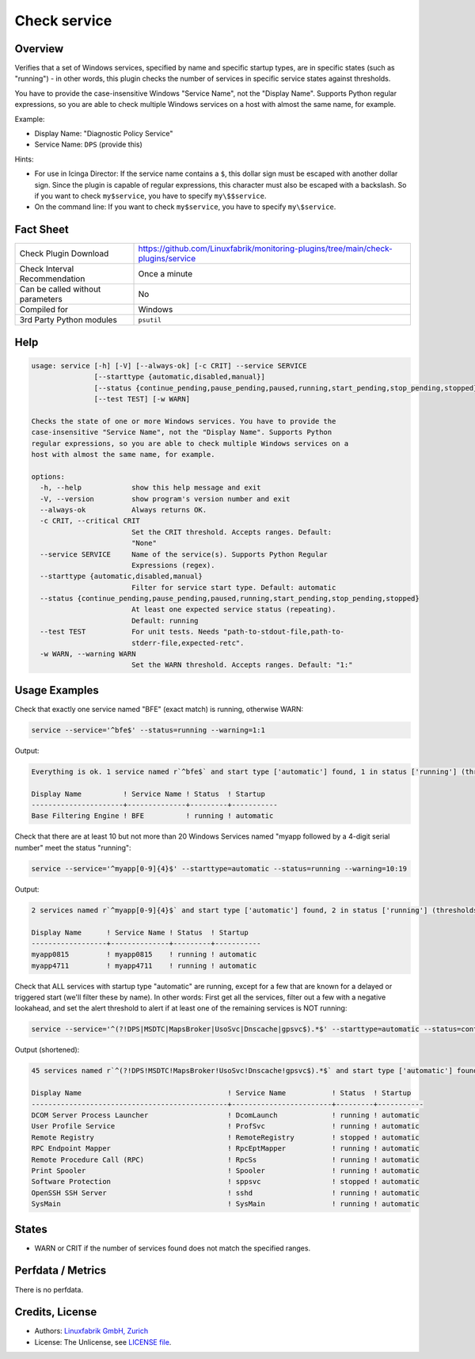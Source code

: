 Check service
=============

Overview
--------

Verifies that a set of Windows services, specified by name and specific startup types, are in specific states (such as "running") - in other words, this plugin checks the number of services in specific service states against thresholds.

You have to provide the case-insensitive Windows "Service Name", not the "Display Name". Supports Python regular expressions, so you are able to check multiple Windows services on a host with almost the same name, for example.

Example:

* Display Name: "Diagnostic Policy Service"
* Service Name: ``DPS`` (provide this)

Hints:

* For use in Icinga Director: If the service name contains a ``$``, this dollar sign must be escaped with another dollar sign. Since the plugin is capable of regular expressions, this character must also be escaped with a backslash. So if you want to check ``my$service``, you have to specify ``my\$$service``.
* On the command line: If you want to check ``my$service``, you have to specify ``my\$service``.


Fact Sheet
----------

.. csv-table::
    :widths: 30, 70

    "Check Plugin Download",                "https://github.com/Linuxfabrik/monitoring-plugins/tree/main/check-plugins/service"
    "Check Interval Recommendation",        "Once a minute"
    "Can be called without parameters",     "No"
    "Compiled for",                         "Windows"
    "3rd Party Python modules",             "``psutil``"


Help
----

.. code-block:: text

    usage: service [-h] [-V] [--always-ok] [-c CRIT] --service SERVICE
                   [--starttype {automatic,disabled,manual}]
                   [--status {continue_pending,pause_pending,paused,running,start_pending,stop_pending,stopped}]
                   [--test TEST] [-w WARN]

    Checks the state of one or more Windows services. You have to provide the
    case-insensitive "Service Name", not the "Display Name". Supports Python
    regular expressions, so you are able to check multiple Windows services on a
    host with almost the same name, for example.

    options:
      -h, --help            show this help message and exit
      -V, --version         show program's version number and exit
      --always-ok           Always returns OK.
      -c CRIT, --critical CRIT
                            Set the CRIT threshold. Accepts ranges. Default:
                            "None"
      --service SERVICE     Name of the service(s). Supports Python Regular
                            Expressions (regex).
      --starttype {automatic,disabled,manual}
                            Filter for service start type. Default: automatic
      --status {continue_pending,pause_pending,paused,running,start_pending,stop_pending,stopped}
                            At least one expected service status (repeating).
                            Default: running
      --test TEST           For unit tests. Needs "path-to-stdout-file,path-to-
                            stderr-file,expected-retc".
      -w WARN, --warning WARN
                            Set the WARN threshold. Accepts ranges. Default: "1:"


Usage Examples
--------------

Check that exactly one service named "BFE" (exact match) is running, otherwise WARN:

.. code-block:: bash

    service --service='^bfe$' --status=running --warning=1:1

Output:

.. code-block:: text

    Everything is ok. 1 service named r`^bfe$` and start type ['automatic'] found, 1 in status ['running'] (thresholds 1:1/None).

    Display Name          ! Service Name ! Status  ! Startup
    ----------------------+--------------+---------+-----------
    Base Filtering Engine ! BFE          ! running ! automatic

Check that there are at least 10 but not more than 20 Windows Services named "myapp followed by a 4-digit serial number" meet the status "running":

.. code-block:: bash

    service --service='^myapp[0-9]{4}$' --starttype=automatic --status=running --warning=10:19

Output:

.. code-block:: text

    2 services named r`^myapp[0-9]{4}$` and start type ['automatic'] found, 2 in status ['running'] (thresholds 10:19/None) [WARNING].

    Display Name      ! Service Name ! Status  ! Startup
    ------------------+--------------+---------+-----------
    myapp0815         ! myapp0815    ! running ! automatic
    myapp4711         ! myapp4711    ! running ! automatic

Check that ALL services with startup type "automatic" are running, except for a few that are known for a delayed or triggered start (we'll filter these by name). In other words: First get all the services, filter out a few with a negative lookahead, and set the alert threshold to alert if at least one of the remaining services is NOT running:

.. code-block:: bash

    service --service='^(?!DPS|MSDTC|MapsBroker|UsoSvc|Dnscache|gpsvc$).*$' --starttype=automatic --status=continue_pending --status=pause_pending --status=paused --status=start_pending --status=stop_pending --status=stopped --warning 0

Output (shortened):

.. code-block:: text

    45 services named r`^(?!DPS!MSDTC!MapsBroker!UsoSvc!Dnscache!gpsvc$).*$` and start type ['automatic'] found, 2 in status ['continue_pending', 'pause_pending', 'paused', 'start_pending', 'stop_pending', 'stopped'] (thresholds 0/None) [WARNING].

    Display Name                                   ! Service Name           ! Status  ! Startup
    -----------------------------------------------+------------------------+---------+-----------
    DCOM Server Process Launcher                   ! DcomLaunch             ! running ! automatic
    User Profile Service                           ! ProfSvc                ! running ! automatic
    Remote Registry                                ! RemoteRegistry         ! stopped ! automatic
    RPC Endpoint Mapper                            ! RpcEptMapper           ! running ! automatic
    Remote Procedure Call (RPC)                    ! RpcSs                  ! running ! automatic
    Print Spooler                                  ! Spooler                ! running ! automatic
    Software Protection                            ! sppsvc                 ! stopped ! automatic
    OpenSSH SSH Server                             ! sshd                   ! running ! automatic
    SysMain                                        ! SysMain                ! running ! automatic


States
------

* WARN or CRIT if the number of services found does not match the specified ranges.


Perfdata / Metrics
------------------

There is no perfdata.


Credits, License
----------------

* Authors: `Linuxfabrik GmbH, Zurich <https://www.linuxfabrik.ch>`_
* License: The Unlicense, see `LICENSE file <https://unlicense.org/>`_.
